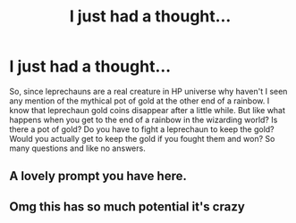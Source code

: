 #+TITLE: I just had a thought...

* I just had a thought...
:PROPERTIES:
:Author: Saydie_Alexis
:Score: 1
:DateUnix: 1589504241.0
:DateShort: 2020-May-15
:FlairText: Discussion
:END:
So, since leprechauns are a real creature in HP universe why haven't I seen any mention of the mythical pot of gold at the other end of a rainbow. I know that leprechaun gold coins disappear after a little while. But like what happens when you get to the end of a rainbow in the wizarding world? Is there a pot of gold? Do you have to fight a leprechaun to keep the gold? Would you actually get to keep the gold if you fought them and won? So many questions and like no answers.


** A lovely prompt you have here.
:PROPERTIES:
:Author: ceplma
:Score: 2
:DateUnix: 1589527651.0
:DateShort: 2020-May-15
:END:


** Omg this has so much potential it's crazy
:PROPERTIES:
:Author: Erkkifloof
:Score: 2
:DateUnix: 1589543313.0
:DateShort: 2020-May-15
:END:

